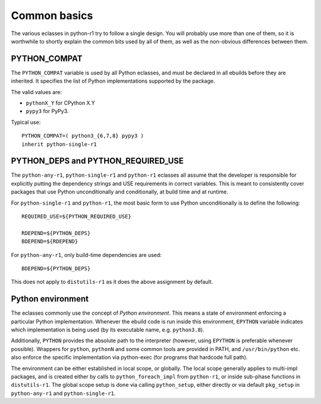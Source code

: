 =============
Common basics
=============

.. highlight:: bash

The various eclasses in python-r1 try to follow a single design.  You
will probably use more than one of them, so it is worthwhile to shortly
explain the common bits used by all of them, as well as the non-obvious
differences between them.


.. index:: PYTHON_COMPAT

PYTHON_COMPAT
=============
The ``PYTHON_COMPAT`` variable is used by all Python eclasses, and must
be declared in all ebuilds before they are inherited.  It specifies
the list of Python implementations supported by the package.

The valid values are:

- ``pythonX_Y`` for CPython X.Y
- ``pypy3`` for PyPy3.

Typical use::

    PYTHON_COMPAT=( python3_{6,7,8} pypy3 )
    inherit python-single-r1


.. index:: PYTHON_DEPS
.. index:: PYTHON_REQUIRED_USE

PYTHON_DEPS and PYTHON_REQUIRED_USE
===================================
The ``python-any-r1``, ``python-single-r1`` and ``python-r1`` eclasses
all assume that the developer is responsible for explicitly putting
the dependency strings and USE requirements in correct variables.
This is meant to consistently cover packages that use Python
unconditionally and conditionally, at build time and at runtime.

For ``python-single-r1`` and ``python-r1``, the most basic form to use
Python unconditionally is to define the following::

    REQUIRED_USE=${PYTHON_REQUIRED_USE}

    RDEPEND=${PYTHON_DEPS}
    BDEPEND=${RDEPEND}

For ``python-any-r1``, only build-time dependencies are used::

    BDEPEND=${PYTHON_DEPS}

This does not apply to ``distutils-r1`` as it does the above assignment
by default.


.. index:: EPYTHON
.. index:: PYTHON

Python environment
==================
The eclasses commonly use the concept of *Python environment*.  This
means a state of environment enforcing a particular Python
implementation.  Whenever the ebuild code is run inside this
environment, ``EPYTHON`` variable indicates which implementation
is being used (by its executable name, e.g. ``python3.8``).

Additionally, ``PYTHON`` provides the absolute path to the interpreter
(however, using ``EPYTHON`` is preferable whenever possible).  Wrappers
for ``python``, ``pythonN`` and some common tools are provided in PATH,
and ``/usr/bin/python`` etc. also enforce the specific implementation
via python-exec (for programs that hardcode full path).

The environment can be either established in local scope, or globally.
The local scope generally applies to multi-impl packages, and is created
either by calls to ``python_foreach_impl`` from ``python-r1``, or inside
sub-phase functions in ``distutils-r1``.  The global scope setup is done
via calling ``python_setup``, either directly or via default
``pkg_setup`` in ``python-any-r1`` and ``python-single-r1``.
